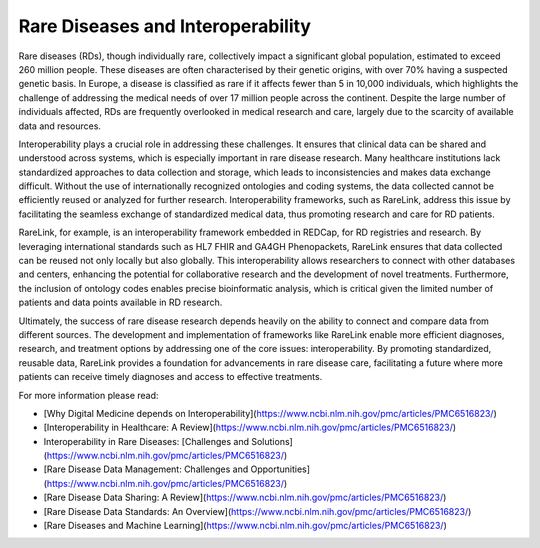 Rare Diseases and Interoperability
===================================

Rare diseases (RDs), though individually rare, collectively impact a significant
global population, estimated to exceed 260 million people. These diseases are 
often characterised by their genetic origins, with over 70% having a suspected 
genetic basis. In Europe, a disease is classified as rare if it affects fewer 
than 5 in 10,000 individuals, which highlights the challenge of addressing the 
medical needs of over 17 million people across the continent. Despite the large 
number of individuals affected, RDs are frequently overlooked in medical 
research and care, largely due to the scarcity of available data and resources.

Interoperability plays a crucial role in addressing these challenges. It ensures
that clinical data can be shared and understood across systems, which is 
especially important in rare disease research. Many healthcare institutions 
lack standardized approaches to data collection and storage, which leads to 
inconsistencies and makes data exchange difficult. Without the use of 
internationally recognized ontologies and coding systems, the data collected 
cannot be efficiently reused or analyzed for further research. Interoperability 
frameworks, such as RareLink, address this issue by facilitating the seamless 
exchange of standardized medical data, thus promoting research and care for 
RD patients.

RareLink, for example, is an interoperability framework embedded in REDCap, 
for RD registries and research. By leveraging international standards such as 
HL7 FHIR and GA4GH Phenopackets, RareLink ensures that data collected can be 
reused not only locally but also globally. This interoperability allows 
researchers to connect with other databases and centers, enhancing the potential
for collaborative research and the development of novel treatments. Furthermore,
the inclusion of ontology codes enables precise bioinformatic analysis, which is
critical given the limited number of patients and data points available in RD 
research.

Ultimately, the success of rare disease research depends heavily on the ability 
to connect and compare data from different sources. The development and 
implementation of frameworks like RareLink enable more efficient diagnoses, 
research, and treatment options by addressing one of the core issues: 
interoperability. By promoting standardized, reusable data, RareLink 
provides a foundation for advancements in rare disease care, facilitating a 
future where more patients can receive timely diagnoses and access to effective 
treatments.

.. list-table:: FAIR Principles and Interoperability
   :header-rows: 1

   * - Name (Abbreviation)
     - Definition
   * - FAIR Data Principles
     - Designed to improve the automated discovery and usability of data by 
     machines while also facilitating its reuse by individuals (Findable, 
     Accessible, Interoperable, Reusable). [Wilkinson et al., 2016](https://www.ncbi.nlm.nih.gov/pmc/articles/PMC4792175/)
   * - Interoperability
     - The ability of different systems, applications, or devices to connect and
      communicate in a coordinated manner without requiring effort from the end 
      user. [Iroju, O., 2019](https://www.ncbi.nlm.nih.gov/pmc/articles/PMC6516823/)
   * - Syntactic Interoperability
     - The ability of systems to communicate through compatible formats and 
     protocols, such as JSON files, a format for sharing data in key-value pairs
      and arrays, using human-readable text. [Iroju, O., 2019](https://www.ncbi.nlm.nih.gov/pmc/articles/PMC6516823/)
   * - Semantic Interoperability
     - Ensures a shared and precise interpretation of medical data. Uniform data
      structuring and codification enhance machine-to-machine communication, 
      improving accuracy and outcomes.  [Iroju, O., 2019](https://www.ncbi.nlm.nih.gov/pmc/articles/PMC6516823/)



For more information please read:

- [Why Digital Medicine depends on Interoperability](https://www.ncbi.nlm.nih.gov/pmc/articles/PMC6516823/)
- [Interoperability in Healthcare: A Review](https://www.ncbi.nlm.nih.gov/pmc/articles/PMC6516823/)
- Interoperability in Rare Diseases: [Challenges and Solutions](https://www.ncbi.nlm.nih.gov/pmc/articles/PMC6516823/)
- [Rare Disease Data Management: Challenges and Opportunities](https://www.ncbi.nlm.nih.gov/pmc/articles/PMC6516823/)
- [Rare Disease Data Sharing: A Review](https://www.ncbi.nlm.nih.gov/pmc/articles/PMC6516823/)
- [Rare Disease Data Standards: An Overview](https://www.ncbi.nlm.nih.gov/pmc/articles/PMC6516823/)
- [Rare Diseases and Machine Learning](https://www.ncbi.nlm.nih.gov/pmc/articles/PMC6516823/)

